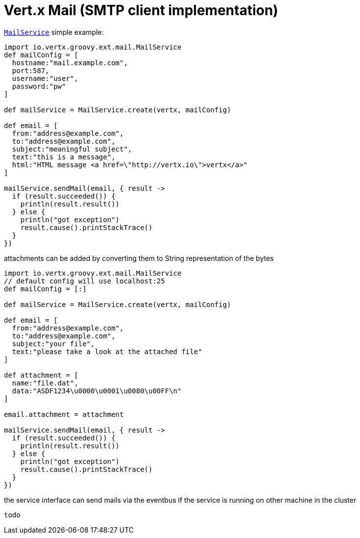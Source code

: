 = Vert.x Mail (SMTP client implementation)

`link:groovydoc/io/vertx/groovy/ext/mail/MailService.html[MailService]` simple example:

[source,groovy]
----
import io.vertx.groovy.ext.mail.MailService
def mailConfig = [
  hostname:"mail.example.com",
  port:587,
  username:"user",
  password:"pw"
]

def mailService = MailService.create(vertx, mailConfig)

def email = [
  from:"address@example.com",
  to:"address@example.com",
  subject:"meaningful subject",
  text:"this is a message",
  html:"HTML message <a href=\"http://vertx.io\">vertx</a>"
]

mailService.sendMail(email, { result ->
  if (result.succeeded()) {
    println(result.result())
  } else {
    println("got exception")
    result.cause().printStackTrace()
  }
})

----
attachments can be added by converting them to String representation of the bytes

[source,groovy]
----
import io.vertx.groovy.ext.mail.MailService
// default config will use localhost:25
def mailConfig = [:]

def mailService = MailService.create(vertx, mailConfig)

def email = [
  from:"address@example.com",
  to:"address@example.com",
  subject:"your file",
  text:"please take a look at the attached file"
]

def attachment = [
  name:"file.dat",
  data:"ASDF1234\u0000\u0001\u0080\u00FF\n"
]

email.attachment = attachment

mailService.sendMail(email, { result ->
  if (result.succeeded()) {
    println(result.result())
  } else {
    println("got exception")
    result.cause().printStackTrace()
  }
})

----
the service interface can send mails via the eventbus if the service is running
on other machine in the cluster

[source,groovy]
----
todo
----
